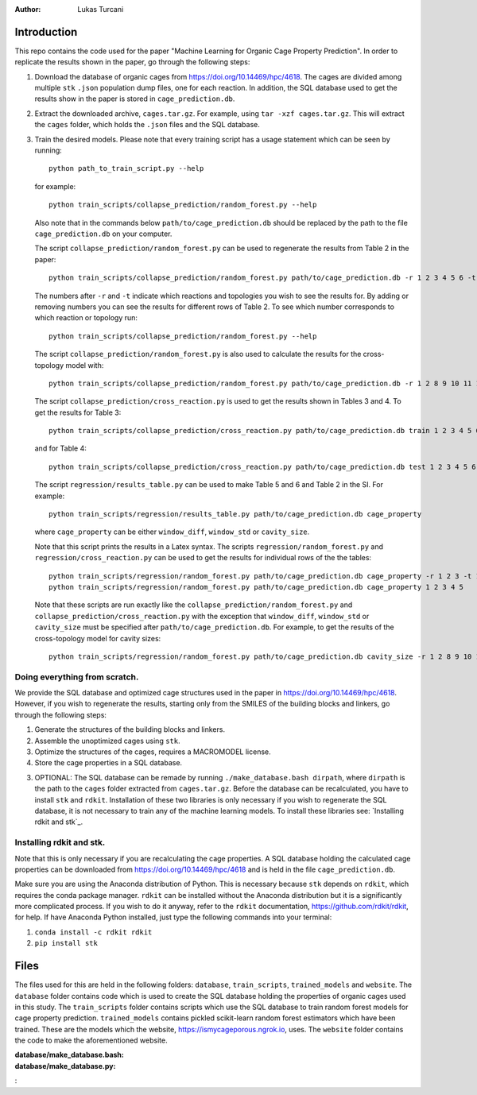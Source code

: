 :author: Lukas Turcani

Introduction
============

This repo contains the code used for the paper "Machine Learning for
Organic Cage Property Prediction". In order to replicate the results
shown in the paper, go through the following steps:

1. Download the database of organic cages from
   https://doi.org/10.14469/hpc/4618. The cages are divided among
   multiple ``stk`` ``.json`` population dump files, one
   for each reaction. In addition, the SQL database used to
   get the results show in the paper is stored in
   ``cage_prediction.db``.
2. Extract the downloaded archive, ``cages.tar.gz``. For example,
   using ``tar -xzf cages.tar.gz``. This will extract the ``cages``
   folder, which holds the ``.json`` files and the SQL database.
3. Train the desired models. Please note that every training script has
   a usage statement which can be seen by running::

       python path_to_train_script.py --help

   for example::

       python train_scripts/collapse_prediction/random_forest.py --help

   Also note that in the commands below ``path/to/cage_prediction.db``
   should be replaced by the path to the file ``cage_prediction.db``
   on your computer.

   The script ``collapse_prediction/random_forest.py`` can be used to
   regenerate the results from Table 2 in the paper::

       python train_scripts/collapse_prediction/random_forest.py path/to/cage_prediction.db -r 1 2 3 4 5 6 -t 1

   The numbers after ``-r`` and ``-t`` indicate which reactions and
   topologies you wish to see the results for. By adding or removing
   numbers you can see the results for different rows of Table 2. To
   see which number corresponds to which reaction or topology run::

       python train_scripts/collapse_prediction/random_forest.py --help

   The script ``collapse_prediction/random_forest.py`` is also used to
   calculate the results for the cross-topology model with::

       python train_scripts/collapse_prediction/random_forest.py path/to/cage_prediction.db -r 1 2 8 9 10 11 12 -t 1 2 3 4 5 --join

   The script ``collapse_prediction/cross_reaction.py`` is used to
   get the results shown in Tables 3 and 4. To get the results for
   Table 3::

       python train_scripts/collapse_prediction/cross_reaction.py path/to/cage_prediction.db train 1 2 3 4 5 6

   and for Table 4::

       python train_scripts/collapse_prediction/cross_reaction.py path/to/cage_prediction.db test 1 2 3 4 5 6

   The script ``regression/results_table.py`` can be used to make
   Table 5 and 6 and Table 2 in the SI. For example::

       python train_scripts/regression/results_table.py path/to/cage_prediction.db cage_property

   where ``cage_property`` can be either ``window_diff``, ``window_std``
   or ``cavity_size``.

   Note that this script prints the
   results in a Latex syntax. The scripts ``regression/random_forest.py``
   and ``regression/cross_reaction.py`` can be used to get the results for
   individual rows of the the tables::

       python train_scripts/regression/random_forest.py path/to/cage_prediction.db cage_property -r 1 2 3 -t 1
       python train_scripts/regression/random_forest.py path/to/cage_prediction.db cage_property 1 2 3 4 5

   Note that these scripts are run exactly like the ``collapse_prediction/random_forest.py`` and
   ``collapse_prediction/cross_reaction.py`` with the exception that
   ``window_diff``, ``window_std`` or ``cavity_size`` must be specified
   after ``path/to/cage_prediction.db``. For example, to get the
   results of the cross-topology model for cavity sizes::

       python train_scripts/regression/random_forest.py path/to/cage_prediction.db cavity_size -r 1 2 8 9 10 11 12 -t 1 2 3 4 5 --join


Doing everything from scratch.
------------------------------

We provide the SQL database and optimized cage structures used in the
paper in https://doi.org/10.14469/hpc/4618. However, if you wish to
regenerate the results, starting only from the SMILES of the building
blocks and linkers, go through the following steps:

1. Generate the structures of the building blocks and linkers.
2. Assemble the unoptimized cages using ``stk``.
3. Optimize the structures of the cages, requires a MACROMODEL license.
4. Store the cage properties in a SQL database.


3. OPTIONAL: The SQL database can be remade by running
   ``./make_database.bash dirpath``, where ``dirpath`` is the path
   to the ``cages`` folder extracted from ``cages.tar.gz``. Before
   the database can be recalculated, you have to install ``stk`` and
   ``rdkit``. Installation of these two libraries is only necessary if
   you wish to regenerate the SQL database, it is not necessary to
   train any of the machine learning models. To install these libraries
   see: `Installing rdkit and stk`_.


Installing rdkit and stk.
-------------------------

Note that this is only necessary if you are recalculating the cage
properties. A SQL database holding the calculated cage properties
can be downloaded from https://doi.org/10.14469/hpc/4618 and is
held in the file ``cage_prediction.db``.

Make sure you are using the Anaconda distribution of Python. This
is necessary because ``stk`` depends on ``rdkit``, which requires the
conda package manager. ``rdkit`` can be installed without the
Anaconda distribution but it is a significantly more complicated
process. If you wish to do it anyway, refer to the ``rdkit``
documentation, https://github.com/rdkit/rdkit, for help. If have
Anaconda Python installed, just type the following commands into your
terminal:

1. ``conda install -c rdkit rdkit``
2. ``pip install stk``

Files
=====

The files used for this are held in the following folders: ``database``,
``train_scripts``, ``trained_models`` and ``website``. The
``database`` folder contains code which is used to create the SQL
database holding the properties of organic cages used in this study.
The ``train_scripts``
folder contains scripts which use the SQL database to train random
forest models for cage property prediction. ``trained_models`` contains
pickled scikit-learn random forest estimators which have been trained.
These are the models which the website, https://ismycageporous.ngrok.io, uses.
The ``website`` folder contains the code to make the aforementioned website.

:database/make_database.bash:
:database/make_database.py:
:
